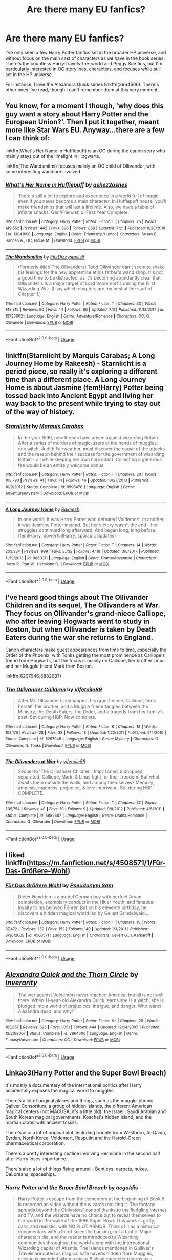 #+TITLE: Are there many EU fanfics?

* Are there many EU fanfics?
:PROPERTIES:
:Author: Znex
:Score: 8
:DateUnix: 1565592200.0
:DateShort: 2019-Aug-12
:END:
I've only seen a few Harry Potter fanfics set in the broader HP universe, and without focus on the main cast of characters as we have in the book series. There's the countless Harry-travels-the-world and Peggy Sue fics, but I'm particularly interested in OC storylines, characters, and focuses while still set in the HP universe.

For instance, I love the Alexandra Quick series linkffn(3964606). There's other ones I've read, though I can't remember them at this very moment.


** You know, for a moment I though, 'why does this guy want a story about Harry Potter and the European Union?'. Then I put it together, meant more like Star Wars EU. Anyway...there are a few I can think of:

linkffn(What's Her Name in Hufflepuff) is an OC during the canon story who mainly stays out of the limelight in Hogwarts.

linkffn(The Wandsmiths) focuses mainly an OC child of Ollivander, with some interesting wandlore involved.
:PROPERTIES:
:Author: XeshTrill
:Score: 8
:DateUnix: 1565620728.0
:DateShort: 2019-Aug-12
:END:

*** [[https://www.fanfiction.net/s/13041698/1/][*/What's Her Name in Hufflepuff/*]] by [[https://www.fanfiction.net/u/12472/ashez2ashes][/ashez2ashes/]]

#+begin_quote
  There's still a lot to explore and experience in a world full of magic even if you never become a main character. In Hufflepuff house, you'll make friendships that will last a lifetime. Also, we have a table of infinite snacks. Gen/Friendship. First Year Complete.
#+end_quote

^{/Site/:} ^{fanfiction.net} ^{*|*} ^{/Category/:} ^{Harry} ^{Potter} ^{*|*} ^{/Rated/:} ^{Fiction} ^{T} ^{*|*} ^{/Chapters/:} ^{25} ^{*|*} ^{/Words/:} ^{149,552} ^{*|*} ^{/Reviews/:} ^{442} ^{*|*} ^{/Favs/:} ^{596} ^{*|*} ^{/Follows/:} ^{859} ^{*|*} ^{/Updated/:} ^{7/21} ^{*|*} ^{/Published/:} ^{8/20/2018} ^{*|*} ^{/id/:} ^{13041698} ^{*|*} ^{/Language/:} ^{English} ^{*|*} ^{/Genre/:} ^{Friendship/Humor} ^{*|*} ^{/Characters/:} ^{Susan} ^{B.,} ^{Hannah} ^{A.,} ^{OC,} ^{Eloise} ^{M.} ^{*|*} ^{/Download/:} ^{[[http://www.ff2ebook.com/old/ffn-bot/index.php?id=13041698&source=ff&filetype=epub][EPUB]]} ^{or} ^{[[http://www.ff2ebook.com/old/ffn-bot/index.php?id=13041698&source=ff&filetype=mobi][MOBI]]}

--------------

[[https://www.fanfiction.net/s/12723602/1/][*/The Wandsmiths/*]] by [[https://www.fanfiction.net/u/9586280/FitzDizzyspells8][/FitzDizzyspells8/]]

#+begin_quote
  (Formerly titled The Ollivanders) Todd Ollivander can't seem to shake his feelings for the new apprentice at his father's wand shop. It's not a good time to be distracted, as it's becoming abundantly clear that Ollivander's is a major target of Lord Voldemort's during the First Wizarding War. (I say which chapters are my best at the start of Chapter 1.)
#+end_quote

^{/Site/:} ^{fanfiction.net} ^{*|*} ^{/Category/:} ^{Harry} ^{Potter} ^{*|*} ^{/Rated/:} ^{Fiction} ^{T} ^{*|*} ^{/Chapters/:} ^{33} ^{*|*} ^{/Words/:} ^{148,815} ^{*|*} ^{/Reviews/:} ^{90} ^{*|*} ^{/Favs/:} ^{44} ^{*|*} ^{/Follows/:} ^{66} ^{*|*} ^{/Updated/:} ^{7/3} ^{*|*} ^{/Published/:} ^{11/12/2017} ^{*|*} ^{/id/:} ^{12723602} ^{*|*} ^{/Language/:} ^{English} ^{*|*} ^{/Genre/:} ^{Adventure/Romance} ^{*|*} ^{/Characters/:} ^{OC,} ^{G.} ^{Ollivander} ^{*|*} ^{/Download/:} ^{[[http://www.ff2ebook.com/old/ffn-bot/index.php?id=12723602&source=ff&filetype=epub][EPUB]]} ^{or} ^{[[http://www.ff2ebook.com/old/ffn-bot/index.php?id=12723602&source=ff&filetype=mobi][MOBI]]}

--------------

*FanfictionBot*^{2.0.0-beta} | [[https://github.com/tusing/reddit-ffn-bot/wiki/Usage][Usage]]
:PROPERTIES:
:Author: FanfictionBot
:Score: 2
:DateUnix: 1565620780.0
:DateShort: 2019-Aug-12
:END:


** linkffn(Starnlicht by Marquis Carabas; A Long Journey Home by Rakeesh) - Starnlicht is a period piece, so really it's exploring a different time than a different place. A Long Journey Home is about Jasmine (fem!Harry) Potter being tossed back into Ancient Egypt and living her way back to the present while trying to stay out of the way of history.
:PROPERTIES:
:Author: wordhammer
:Score: 3
:DateUnix: 1565627130.0
:DateShort: 2019-Aug-12
:END:

*** [[https://www.fanfiction.net/s/8596476/1/][*/Starnlicht/*]] by [[https://www.fanfiction.net/u/2556095/Marquis-Carabas][/Marquis Carabas/]]

#+begin_quote
  In the year 1590, new threats have arisen against wizarding Britain. After a series of murders of magic-users at the hands of muggles, one witch, Judith Fairweather, must discover the cause of the attacks and the reason behind their success for the government of wizarding Britain - all while keeping her own hide intact. Collecting a generous fee would be an entirely welcome bonus.
#+end_quote

^{/Site/:} ^{fanfiction.net} ^{*|*} ^{/Category/:} ^{Harry} ^{Potter} ^{*|*} ^{/Rated/:} ^{Fiction} ^{T} ^{*|*} ^{/Chapters/:} ^{20} ^{*|*} ^{/Words/:} ^{108,793} ^{*|*} ^{/Reviews/:} ^{41} ^{*|*} ^{/Favs/:} ^{71} ^{*|*} ^{/Follows/:} ^{46} ^{*|*} ^{/Updated/:} ^{10/27/2013} ^{*|*} ^{/Published/:} ^{10/9/2012} ^{*|*} ^{/Status/:} ^{Complete} ^{*|*} ^{/id/:} ^{8596476} ^{*|*} ^{/Language/:} ^{English} ^{*|*} ^{/Genre/:} ^{Adventure/Mystery} ^{*|*} ^{/Download/:} ^{[[http://www.ff2ebook.com/old/ffn-bot/index.php?id=8596476&source=ff&filetype=epub][EPUB]]} ^{or} ^{[[http://www.ff2ebook.com/old/ffn-bot/index.php?id=8596476&source=ff&filetype=mobi][MOBI]]}

--------------

[[https://www.fanfiction.net/s/9860311/1/][*/A Long Journey Home/*]] by [[https://www.fanfiction.net/u/236698/Rakeesh][/Rakeesh/]]

#+begin_quote
  In one world, it was Harry Potter who defeated Voldemort. In another, it was Jasmine Potter instead. But her victory wasn't the end - her struggles continued long afterward. And began long, long before. (fem!Harry, powerful!Harry, sporadic updates)
#+end_quote

^{/Site/:} ^{fanfiction.net} ^{*|*} ^{/Category/:} ^{Harry} ^{Potter} ^{*|*} ^{/Rated/:} ^{Fiction} ^{T} ^{*|*} ^{/Chapters/:} ^{14} ^{*|*} ^{/Words/:} ^{203,334} ^{*|*} ^{/Reviews/:} ^{999} ^{*|*} ^{/Favs/:} ^{3,732} ^{*|*} ^{/Follows/:} ^{4,118} ^{*|*} ^{/Updated/:} ^{3/6/2017} ^{*|*} ^{/Published/:} ^{11/19/2013} ^{*|*} ^{/id/:} ^{9860311} ^{*|*} ^{/Language/:} ^{English} ^{*|*} ^{/Genre/:} ^{Drama/Adventure} ^{*|*} ^{/Characters/:} ^{Harry} ^{P.,} ^{Ron} ^{W.,} ^{Hermione} ^{G.} ^{*|*} ^{/Download/:} ^{[[http://www.ff2ebook.com/old/ffn-bot/index.php?id=9860311&source=ff&filetype=epub][EPUB]]} ^{or} ^{[[http://www.ff2ebook.com/old/ffn-bot/index.php?id=9860311&source=ff&filetype=mobi][MOBI]]}

--------------

*FanfictionBot*^{2.0.0-beta} | [[https://github.com/tusing/reddit-ffn-bot/wiki/Usage][Usage]]
:PROPERTIES:
:Author: FanfictionBot
:Score: 2
:DateUnix: 1565637024.0
:DateShort: 2019-Aug-12
:END:


** I've heard good things about The Ollivander Children and its sequel, The Ollivanders at War. They focus on Ollivander's grand-niece Calliope, who after leaving Hogwarts went to study in Boston, but when Ollivander is taken by Death Eaters during the war she returns to England.

Canon characters make guest appearances from time to time, especially the Order of the Phoenix, with Tonks getting the most prominence as Calliope's friend from Hogwarts, but the focus is mainly on Calliope, her brother Linus and her Muggle friend Mark from Boston.

linkffn(6297946;6882687)
:PROPERTIES:
:Author: Dina-M
:Score: 2
:DateUnix: 1565599312.0
:DateShort: 2019-Aug-12
:END:

*** [[https://www.fanfiction.net/s/6297946/1/][*/The Ollivander Children/*]] by [[https://www.fanfiction.net/u/2027572/vifetoile89][/vifetoile89/]]

#+begin_quote
  After Mr. Ollivander is kidnapped, his grand-niece, Calliope, finds herself, her brother, and a Muggle friend tangled between the Ministry, the Death Eaters, the Order, and a tragedy from her family's past. Set during HBP. Now complete.
#+end_quote

^{/Site/:} ^{fanfiction.net} ^{*|*} ^{/Category/:} ^{Harry} ^{Potter} ^{*|*} ^{/Rated/:} ^{Fiction} ^{K} ^{*|*} ^{/Chapters/:} ^{18} ^{*|*} ^{/Words/:} ^{108,176} ^{*|*} ^{/Reviews/:} ^{28} ^{*|*} ^{/Favs/:} ^{38} ^{*|*} ^{/Follows/:} ^{18} ^{*|*} ^{/Updated/:} ^{1/22/2011} ^{*|*} ^{/Published/:} ^{9/4/2010} ^{*|*} ^{/Status/:} ^{Complete} ^{*|*} ^{/id/:} ^{6297946} ^{*|*} ^{/Language/:} ^{English} ^{*|*} ^{/Genre/:} ^{Mystery} ^{*|*} ^{/Characters/:} ^{G.} ^{Ollivander,} ^{N.} ^{Tonks} ^{*|*} ^{/Download/:} ^{[[http://www.ff2ebook.com/old/ffn-bot/index.php?id=6297946&source=ff&filetype=epub][EPUB]]} ^{or} ^{[[http://www.ff2ebook.com/old/ffn-bot/index.php?id=6297946&source=ff&filetype=mobi][MOBI]]}

--------------

[[https://www.fanfiction.net/s/6882687/1/][*/The Ollivanders at War/*]] by [[https://www.fanfiction.net/u/2027572/vifetoile89][/vifetoile89/]]

#+begin_quote
  Sequel to 'The Ollivander Children.' Imprisoned, kidnapped, separated, Calliope, Mark, & Linus fight for their freedom. But what awaits them outside the walls, and among themselves? Memory, amnesia, madness, prejudice, & love intertwine. Set during HBP. COMPLETE.
#+end_quote

^{/Site/:} ^{fanfiction.net} ^{*|*} ^{/Category/:} ^{Harry} ^{Potter} ^{*|*} ^{/Rated/:} ^{Fiction} ^{T} ^{*|*} ^{/Chapters/:} ^{37} ^{*|*} ^{/Words/:} ^{205,754} ^{*|*} ^{/Reviews/:} ^{48} ^{*|*} ^{/Favs/:} ^{19} ^{*|*} ^{/Follows/:} ^{9} ^{*|*} ^{/Updated/:} ^{9/8/2012} ^{*|*} ^{/Published/:} ^{4/6/2011} ^{*|*} ^{/Status/:} ^{Complete} ^{*|*} ^{/id/:} ^{6882687} ^{*|*} ^{/Language/:} ^{English} ^{*|*} ^{/Genre/:} ^{Drama/Romance} ^{*|*} ^{/Characters/:} ^{G.} ^{Ollivander} ^{*|*} ^{/Download/:} ^{[[http://www.ff2ebook.com/old/ffn-bot/index.php?id=6882687&source=ff&filetype=epub][EPUB]]} ^{or} ^{[[http://www.ff2ebook.com/old/ffn-bot/index.php?id=6882687&source=ff&filetype=mobi][MOBI]]}

--------------

*FanfictionBot*^{2.0.0-beta} | [[https://github.com/tusing/reddit-ffn-bot/wiki/Usage][Usage]]
:PROPERTIES:
:Author: FanfictionBot
:Score: 1
:DateUnix: 1565599326.0
:DateShort: 2019-Aug-12
:END:


** I liked linkffn([[https://m.fanfiction.net/s/4508571/1/F%C3%BCr-Das-Gr%C3%B6%C3%9Fere-Wohl][https://m.fanfiction.net/s/4508571/1/Für-Das-Größere-Wohl]])
:PROPERTIES:
:Author: natus92
:Score: 2
:DateUnix: 1565651026.0
:DateShort: 2019-Aug-13
:END:

*** [[https://www.fanfiction.net/s/4508571/1/][*/Für Das Größere Wohl/*]] by [[https://www.fanfiction.net/u/1496641/Pseudonym-Sam][/Pseudonym Sam/]]

#+begin_quote
  Dieter Heydrich is a model German boy with perfect Aryan complexion, exemplary conduct in the Hitler Youth, and fanatical loyalty to his beloved Führer. But on his eleventh birthday, he discovers a hidden magical world led by Gellert Grindelwald...
#+end_quote

^{/Site/:} ^{fanfiction.net} ^{*|*} ^{/Category/:} ^{Harry} ^{Potter} ^{*|*} ^{/Rated/:} ^{Fiction} ^{T} ^{*|*} ^{/Chapters/:} ^{15} ^{*|*} ^{/Words/:} ^{87,472} ^{*|*} ^{/Reviews/:} ^{139} ^{*|*} ^{/Favs/:} ^{152} ^{*|*} ^{/Follows/:} ^{140} ^{*|*} ^{/Updated/:} ^{1/3/2011} ^{*|*} ^{/Published/:} ^{8/30/2008} ^{*|*} ^{/id/:} ^{4508571} ^{*|*} ^{/Language/:} ^{English} ^{*|*} ^{/Characters/:} ^{Gellert} ^{G.,} ^{I.} ^{Karkaroff} ^{*|*} ^{/Download/:} ^{[[http://www.ff2ebook.com/old/ffn-bot/index.php?id=4508571&source=ff&filetype=epub][EPUB]]} ^{or} ^{[[http://www.ff2ebook.com/old/ffn-bot/index.php?id=4508571&source=ff&filetype=mobi][MOBI]]}

--------------

*FanfictionBot*^{2.0.0-beta} | [[https://github.com/tusing/reddit-ffn-bot/wiki/Usage][Usage]]
:PROPERTIES:
:Author: FanfictionBot
:Score: 1
:DateUnix: 1565651035.0
:DateShort: 2019-Aug-13
:END:


** [[https://www.fanfiction.net/s/3964606/1/][*/Alexandra Quick and the Thorn Circle/*]] by [[https://www.fanfiction.net/u/1374917/Inverarity][/Inverarity/]]

#+begin_quote
  The war against Voldemort never reached America, but all is not well there. When 11-year-old Alexandra Quick learns she is a witch, she is plunged into a world of prejudices, intrigue, and danger. Who wants Alexandra dead, and why?
#+end_quote

^{/Site/:} ^{fanfiction.net} ^{*|*} ^{/Category/:} ^{Harry} ^{Potter} ^{*|*} ^{/Rated/:} ^{Fiction} ^{K+} ^{*|*} ^{/Chapters/:} ^{29} ^{*|*} ^{/Words/:} ^{165,657} ^{*|*} ^{/Reviews/:} ^{625} ^{*|*} ^{/Favs/:} ^{1,051} ^{*|*} ^{/Follows/:} ^{444} ^{*|*} ^{/Updated/:} ^{12/24/2007} ^{*|*} ^{/Published/:} ^{12/23/2007} ^{*|*} ^{/Status/:} ^{Complete} ^{*|*} ^{/id/:} ^{3964606} ^{*|*} ^{/Language/:} ^{English} ^{*|*} ^{/Genre/:} ^{Fantasy/Adventure} ^{*|*} ^{/Characters/:} ^{OC} ^{*|*} ^{/Download/:} ^{[[http://www.ff2ebook.com/old/ffn-bot/index.php?id=3964606&source=ff&filetype=epub][EPUB]]} ^{or} ^{[[http://www.ff2ebook.com/old/ffn-bot/index.php?id=3964606&source=ff&filetype=mobi][MOBI]]}

--------------

*FanfictionBot*^{2.0.0-beta} | [[https://github.com/tusing/reddit-ffn-bot/wiki/Usage][Usage]]
:PROPERTIES:
:Author: FanfictionBot
:Score: 1
:DateUnix: 1565592206.0
:DateShort: 2019-Aug-12
:END:


** Linkao3(Harry Potter and the Super Bowl Breach)

It's mostly a documentary of the international politics after Harry accidentally exposes the magical world to muggles.

There's a lot of original places and things, such as the muggle-phobic Galiver Consortium, a group of hidden islands, the different American magical centers (not MACUSA, it's a little old), the Israeli, Saudi Arabian and South Korean magical governments, Koschei's hidden island, and the martian crater with ancient fossils.

There's also a lot of original plot, including trouble from Westboro, Al-Qaida, Syrdan, North Korea, Voldemort, Rasputin and the Harold-Green pharmaceutical corporation.

There's a pretty interesting plotline involving Hermione in the second half after Harry loses importance.

There's also a lot of things flying around - Bentleys, carpets, nukes, DeLoreans, spaceships.
:PROPERTIES:
:Author: 15_Redstones
:Score: 1
:DateUnix: 1565621938.0
:DateShort: 2019-Aug-12
:END:

*** [[https://archiveofourown.org/works/6765496][*/Harry Potter and the Super Bowl Breach/*]] by [[https://www.archiveofourown.org/users/acgoldis/pseuds/acgoldis][/acgoldis/]]

#+begin_quote
  Harry Potter's escape from the dementors at the beginning of Book 5 is recorded on video without the wizards realizing it. The footage spreads beyond the Oblivators' control thanks to the fledgling Internet and TV, and the wizards have no choice but to reveal themselves to the world in the wake of the 1996 Super Bowl. This work is gritty, dark, and realistic, with NO PLOT ARMOR. Think of it as a historical documentary with a lot of scientific backing, not a fanfic. Major characters die, and the reader is introduced to Wizarding communities throughout the world along with the international Wizarding capital of Atlantis. The islands mentioned in Gulliver's Travels are outed as magical safe havens hidden from Muggles, religion is upended when a major Biblical character returns as a ghost, lunar missions and nuclear weapons are delivered by Portkey, a time-traveling DeLorean is created, and werewolves run amok on cruise ships. Is the human race mature enough to be able to wield the power of both magic and technology on a large scale? Or will civilization destroy itself in a ruthless bid for power? Will Voldemort go international, and can Atlantis stop him?
#+end_quote

^{/Site/:} ^{Archive} ^{of} ^{Our} ^{Own} ^{*|*} ^{/Fandom/:} ^{Harry} ^{Potter} ^{-} ^{J.} ^{K.} ^{Rowling} ^{*|*} ^{/Published/:} ^{2016-05-06} ^{*|*} ^{/Completed/:} ^{2016-09-23} ^{*|*} ^{/Words/:} ^{1030534} ^{*|*} ^{/Chapters/:} ^{501/501} ^{*|*} ^{/Comments/:} ^{114} ^{*|*} ^{/Kudos/:} ^{131} ^{*|*} ^{/Bookmarks/:} ^{28} ^{*|*} ^{/Hits/:} ^{9722} ^{*|*} ^{/ID/:} ^{6765496} ^{*|*} ^{/Download/:} ^{[[https://archiveofourown.org/downloads/6765496/Harry%20Potter%20and%20the.epub?updated_at=1474663250][EPUB]]} ^{or} ^{[[https://archiveofourown.org/downloads/6765496/Harry%20Potter%20and%20the.mobi?updated_at=1474663250][MOBI]]}

--------------

*FanfictionBot*^{2.0.0-beta} | [[https://github.com/tusing/reddit-ffn-bot/wiki/Usage][Usage]]
:PROPERTIES:
:Author: FanfictionBot
:Score: 1
:DateUnix: 1565621962.0
:DateShort: 2019-Aug-12
:END:
